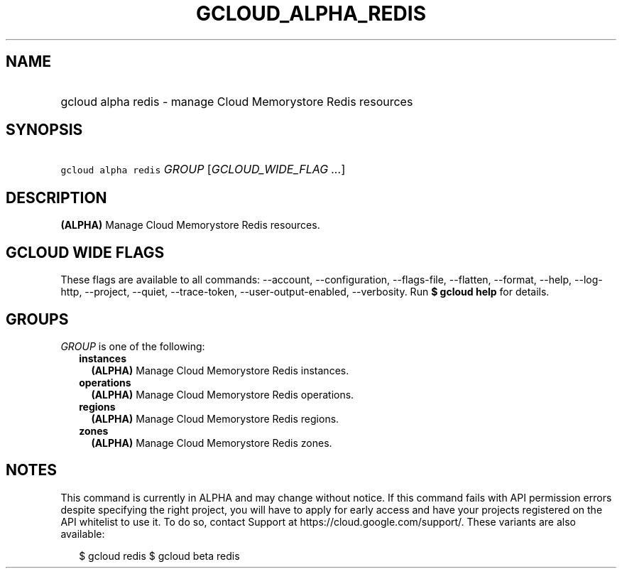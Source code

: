 
.TH "GCLOUD_ALPHA_REDIS" 1



.SH "NAME"
.HP
gcloud alpha redis \- manage Cloud Memorystore Redis resources



.SH "SYNOPSIS"
.HP
\f5gcloud alpha redis\fR \fIGROUP\fR [\fIGCLOUD_WIDE_FLAG\ ...\fR]



.SH "DESCRIPTION"

\fB(ALPHA)\fR Manage Cloud Memorystore Redis resources.



.SH "GCLOUD WIDE FLAGS"

These flags are available to all commands: \-\-account, \-\-configuration,
\-\-flags\-file, \-\-flatten, \-\-format, \-\-help, \-\-log\-http, \-\-project,
\-\-quiet, \-\-trace\-token, \-\-user\-output\-enabled, \-\-verbosity. Run \fB$
gcloud help\fR for details.



.SH "GROUPS"

\f5\fIGROUP\fR\fR is one of the following:

.RS 2m
.TP 2m
\fBinstances\fR
\fB(ALPHA)\fR Manage Cloud Memorystore Redis instances.

.TP 2m
\fBoperations\fR
\fB(ALPHA)\fR Manage Cloud Memorystore Redis operations.

.TP 2m
\fBregions\fR
\fB(ALPHA)\fR Manage Cloud Memorystore Redis regions.

.TP 2m
\fBzones\fR
\fB(ALPHA)\fR Manage Cloud Memorystore Redis zones.


.RE
.sp

.SH "NOTES"

This command is currently in ALPHA and may change without notice. If this
command fails with API permission errors despite specifying the right project,
you will have to apply for early access and have your projects registered on the
API whitelist to use it. To do so, contact Support at
https://cloud.google.com/support/. These variants are also available:

.RS 2m
$ gcloud redis
$ gcloud beta redis
.RE

